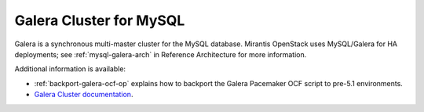 .. _galera-cluster-term:

Galera Cluster for MySQL
------------------------
Galera is a synchronous multi-master cluster
for the MySQL database.
Mirantis OpenStack uses MySQL/Galera for HA deployments;
see :ref:`mysql-galera-arch` in Reference Architecture
for more information.

Additional information is available:

- :ref:`backport-galera-ocf-op` explains how to backport
  the Galera Pacemaker OCF script to pre-5.1 environments.
- `Galera Cluster documentation
  <http://galeracluster.com/documentation-webpages/>`_.

